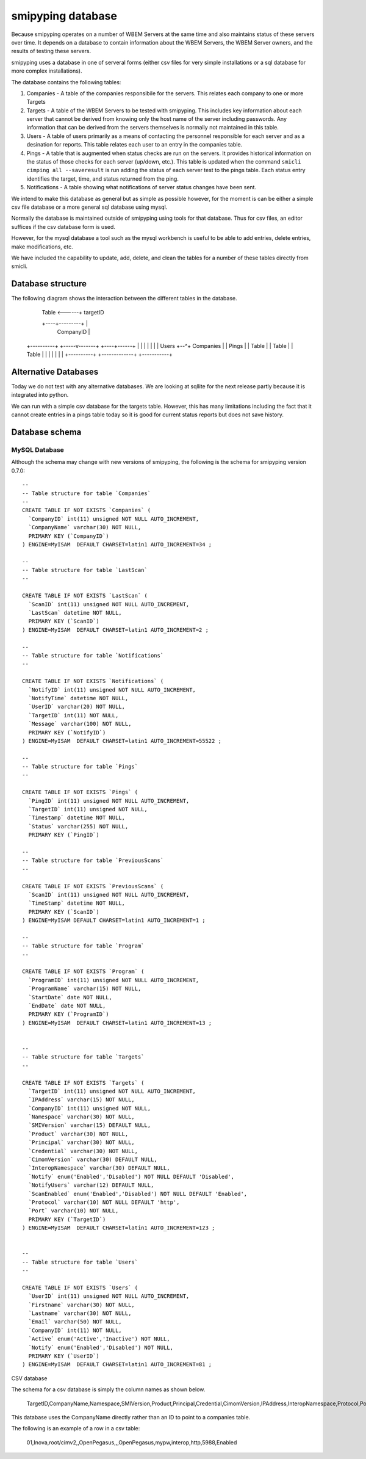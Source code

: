 
.. _`WBEM Server database`:

smipyping database
==================

Because smipyping operates on a number of WBEM Servers at the same time
and also maintains status of these servers over time. It depends on a database
to contain information about the WBEM Servers, the WBEM Server owners, and
the results of testing these servers.

smipyping uses a database in one of serveral forms (either csv files for
very simple installations or a sql database for more complex installations).


The database contains the following tables:

1. Companies - A table of the companies responsibile for the servers. This
   relates each company to one or more Targets
2. Targets - A table of the WBEM Servers to be tested with smipyping.  This includes key information
   about each server that cannot be derived from knowing only the host name
   of the server including passwords. Any information that can be derived
   from the servers themselves is normally not maintained in this table.
3. Users - A table of users primarily as a means of contacting the personnel
   responsible for each server and as a desination for reports. This table
   relates each user to an entry in the companies table.
4. Pings - A table that is augmented when status checks are run on
   the servers. It provides historical information on the status of
   those checks for each server (up/down, etc.). This table is updated when
   the command ``smicli cimping all --saveresult`` is run adding the status
   of each server test to the pings table.  Each status entry identifies
   the target, time, and status returned from the ping.
5. Notifications - A table showing what notifications of server status
   changes have been sent.


We intend to make this database as general but as simple as possible however,
for the moment is can be either a simple csv file database or a more general
sql database using mysql.

Normally the database is maintained outside of smipyping using tools for that
database. Thus for csv files, an editor suffices if the csv database form
is used.

However, for the mysql database a tool such as the mysql workbench is useful
to be able to add entries, delete entries, make modifications, etc.

We have included the capability to update, add, delete, and clean the tables for
a number of these tables directly from smicli.

Database structure
------------------

The following diagram shows the interaction between the different tables
in the database.

    +----------+
    | Programs |
    | Table    |    +--------------+
    +----------+    |   Targets    |
                    |   Table      <------+ targetID
                    +----+---------+      |
                         | CompanyID      |
    +----------+   +-----v-------+   +----+------+
    |          |   |             |   |           |
    |   Users  +--^+  Companies  |   |  Pings    |
    |   Table  |   |  Table      |   |  Table    |
    |          |   |             |   |           |
    +----------+   +-------------+   +-----------+


Alternative Databases
---------------------

Today we do not test with any alternative databases.  We are looking at
sqllite for the next release partly because it is integrated into python.

We can run with a simple csv database for the targets table.  However, this has
many limitations including the fact that it cannot create entries in a
pings table today so it is good for current status reports but does not
save history.

Database schema
---------------

MySQL Database
^^^^^^^^^^^^^^

Although the schema may change with new versions of smipyping, the following
is the schema for smipyping version 0.7.0::

    --
    -- Table structure for table `Companies`
    --
    CREATE TABLE IF NOT EXISTS `Companies` (
      `CompanyID` int(11) unsigned NOT NULL AUTO_INCREMENT,
      `CompanyName` varchar(30) NOT NULL,
      PRIMARY KEY (`CompanyID`)
    ) ENGINE=MyISAM  DEFAULT CHARSET=latin1 AUTO_INCREMENT=34 ;

    --
    -- Table structure for table `LastScan`
    --

    CREATE TABLE IF NOT EXISTS `LastScan` (
      `ScanID` int(11) unsigned NOT NULL AUTO_INCREMENT,
      `LastScan` datetime NOT NULL,
      PRIMARY KEY (`ScanID`)
    ) ENGINE=MyISAM  DEFAULT CHARSET=latin1 AUTO_INCREMENT=2 ;

    --
    -- Table structure for table `Notifications`
    --

    CREATE TABLE IF NOT EXISTS `Notifications` (
      `NotifyID` int(11) unsigned NOT NULL AUTO_INCREMENT,
      `NotifyTime` datetime NOT NULL,
      `UserID` varchar(20) NOT NULL,
      `TargetID` int(11) NOT NULL,
      `Message` varchar(100) NOT NULL,
      PRIMARY KEY (`NotifyID`)
    ) ENGINE=MyISAM  DEFAULT CHARSET=latin1 AUTO_INCREMENT=55522 ;

    --
    -- Table structure for table `Pings`
    --

    CREATE TABLE IF NOT EXISTS `Pings` (
      `PingID` int(11) unsigned NOT NULL AUTO_INCREMENT,
      `TargetID` int(11) unsigned NOT NULL,
      `Timestamp` datetime NOT NULL,
      `Status` varchar(255) NOT NULL,
      PRIMARY KEY (`PingID`)

    --
    -- Table structure for table `PreviousScans`
    --

    CREATE TABLE IF NOT EXISTS `PreviousScans` (
      `ScanID` int(11) unsigned NOT NULL AUTO_INCREMENT,
      `TimeStamp` datetime NOT NULL,
      PRIMARY KEY (`ScanID`)
    ) ENGINE=MyISAM DEFAULT CHARSET=latin1 AUTO_INCREMENT=1 ;

    --
    -- Table structure for table `Program`
    --

    CREATE TABLE IF NOT EXISTS `Program` (
      `ProgramID` int(11) unsigned NOT NULL AUTO_INCREMENT,
      `ProgramName` varchar(15) NOT NULL,
      `StartDate` date NOT NULL,
      `EndDate` date NOT NULL,
      PRIMARY KEY (`ProgramID`)
    ) ENGINE=MyISAM  DEFAULT CHARSET=latin1 AUTO_INCREMENT=13 ;


    --
    -- Table structure for table `Targets`
    --

    CREATE TABLE IF NOT EXISTS `Targets` (
      `TargetID` int(11) unsigned NOT NULL AUTO_INCREMENT,
      `IPAddress` varchar(15) NOT NULL,
      `CompanyID` int(11) unsigned NOT NULL,
      `Namespace` varchar(30) NOT NULL,
      `SMIVersion` varchar(15) DEFAULT NULL,
      `Product` varchar(30) NOT NULL,
      `Principal` varchar(30) NOT NULL,
      `Credential` varchar(30) NOT NULL,
      `CimomVersion` varchar(30) DEFAULT NULL,
      `InteropNamespace` varchar(30) DEFAULT NULL,
      `Notify` enum('Enabled','Disabled') NOT NULL DEFAULT 'Disabled',
      `NotifyUsers` varchar(12) DEFAULT NULL,
      `ScanEnabled` enum('Enabled','Disabled') NOT NULL DEFAULT 'Enabled',
      `Protocol` varchar(10) NOT NULL DEFAULT 'http',
      `Port` varchar(10) NOT NULL,
      PRIMARY KEY (`TargetID`)
    ) ENGINE=MyISAM  DEFAULT CHARSET=latin1 AUTO_INCREMENT=123 ;


    --
    -- Table structure for table `Users`
    --

    CREATE TABLE IF NOT EXISTS `Users` (
      `UserID` int(11) unsigned NOT NULL AUTO_INCREMENT,
      `Firstname` varchar(30) NOT NULL,
      `Lastname` varchar(30) NOT NULL,
      `Email` varchar(50) NOT NULL,
      `CompanyID` int(11) NOT NULL,
      `Active` enum('Active','Inactive') NOT NULL,
      `Notify` enum('Enabled','Disabled') NOT NULL,
      PRIMARY KEY (`UserID`)
    ) ENGINE=MyISAM  DEFAULT CHARSET=latin1 AUTO_INCREMENT=81 ;

CSV database

The schema for a csv database is simply the column names as shown below.

    TargetID,CompanyName,Namespace,SMIVersion,Product,Principal,Credential,CimomVersion,IPAddress,InteropNamespace,Protocol,Port,ScanEnabled

This database uses the CompanyName directly rather than an ID to point to
a companies table.

The following is an example of a row in a csv table:

    01,Inova,root/cimv2,,OpenPegasus,,,OpenPegasus,mypw,interop,http,5988,Enabled

